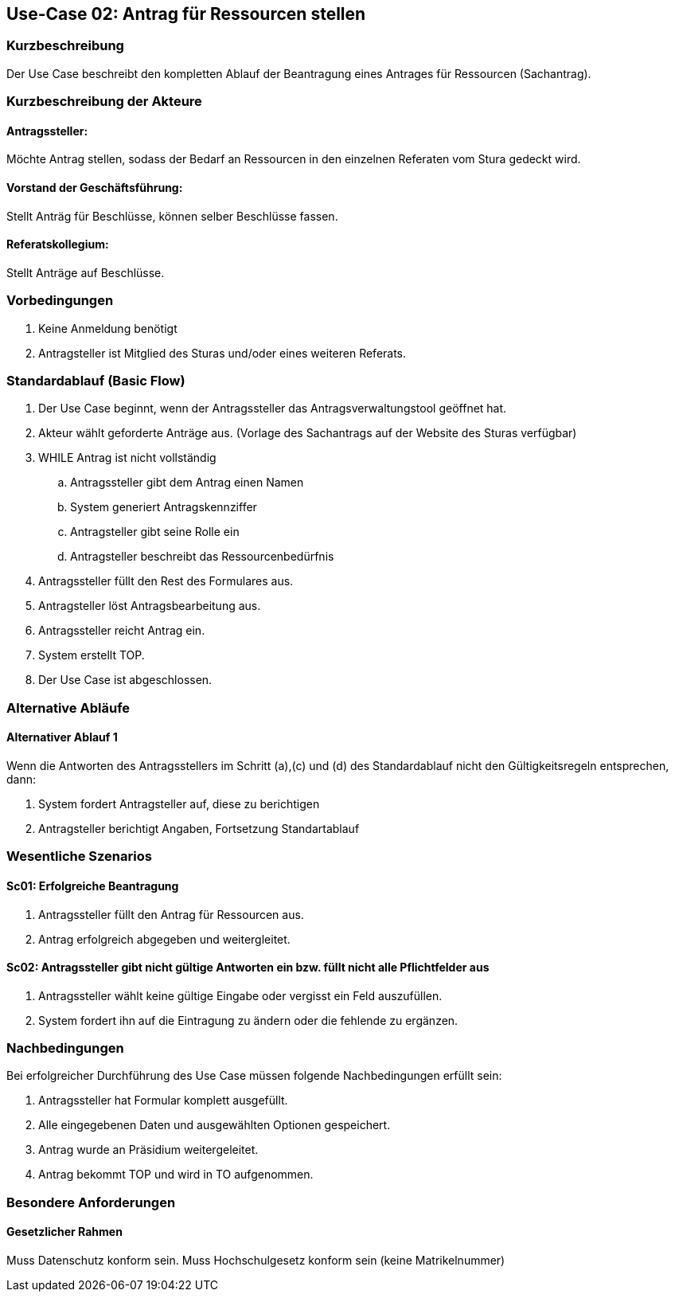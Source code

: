 //Nutzen Sie dieses Template als Grundlage für die Spezifikation *einzelner* Use-Cases. Diese lassen sich dann per Include in das Use-Case Model Dokument einbinden (siehe Beispiel dort).
== Use-Case 02: Antrag für Ressourcen stellen 
===	Kurzbeschreibung
Der Use Case beschreibt den kompletten Ablauf der Beantragung eines Antrages für Ressourcen (Sachantrag).
//<Kurze Beschreibung des Use Case>

===	Kurzbeschreibung der Akteure
==== Antragssteller: 
Möchte Antrag stellen, sodass der Bedarf an Ressourcen in den einzelnen Referaten vom Stura gedeckt wird.

==== Vorstand der Geschäftsführung: 
Stellt Anträg für Beschlüsse, können selber Beschlüsse fassen.

==== Referatskollegium: 
Stellt Anträge auf Beschlüsse.

=== Vorbedingungen
//Vorbedingungen müssen erfüllt, damit der Use Case beginnen kann, z.B. Benutzer ist angemeldet, Warenkorb ist nicht leer..
. Keine Anmeldung benötigt
. Antragsteller ist Mitglied des Sturas und/oder eines weiteren Referats.


=== Standardablauf (Basic Flow)
//Der Standardablauf definiert die Schritte für den Erfolgsfall ("Happy Path")

.	Der Use Case beginnt, wenn der Antragssteller das Antragsverwaltungstool geöffnet hat.
.	Akteur wählt geforderte Anträge aus. (Vorlage des Sachantrags auf der Website des Sturas verfügbar)
.	WHILE Antrag ist nicht vollständig 
..	Antragssteller gibt dem Antrag einen Namen
..	System generiert Antragskennziffer
..	Antragsteller gibt seine Rolle ein
..	Antragsteller beschreibt das Ressourcenbedürfnis
.   Antragssteller füllt den Rest des Formulares aus.
.	Antragsteller löst Antragsbearbeitung aus. 
.   Antragssteller reicht Antrag ein.
.	System erstellt TOP.
.	Der Use Case ist abgeschlossen.

=== Alternative Abläufe
//Nutzen Sie alternative Abläufe für Fehlerfälle, Ausnahmen und Erweiterungen zum Standardablauf
==== Alternativer Ablauf 1
Wenn die Antworten des Antragsstellers im Schritt (a),(c) und (d) des Standardablauf nicht den Gültigkeitsregeln entsprechen, dann:

. System fordert Antragsteller auf, diese zu berichtigen 
. Antragsteller berichtigt Angaben, Fortsetzung Standartablauf


=== Wesentliche Szenarios
//Szenarios sind konkrete Instanzen eines Use Case, d.h. mit einem konkreten Akteur und einem konkreten Durchlauf der o.g. Flows. Szenarios können als Vorstufe für die Entwicklung von Flows und/oder zu deren Validierung verwendet werden.

==== Sc01: Erfolgreiche Beantragung
. Antragssteller füllt den Antrag für Ressourcen aus. 
. Antrag erfolgreich abgegeben und weitergleitet. 

==== Sc02: Antragssteller gibt nicht gültige Antworten ein bzw. füllt nicht alle Pflichtfelder aus
. Antragssteller wählt keine gültige Eingabe oder vergisst ein Feld auszufüllen. 
. System fordert ihn auf die Eintragung zu ändern oder die fehlende zu ergänzen. 

===	Nachbedingungen
//Nachbedingungen beschreiben das Ergebnis des Use Case, z.B. einen bestimmten Systemzustand.

Bei erfolgreicher Durchführung des Use Case müssen folgende Nachbedingungen erfüllt sein:

. Antragssteller hat Formular komplett ausgefüllt.
. Alle eingegebenen Daten und ausgewählten Optionen gespeichert.
. Antrag wurde an Präsidium weitergeleitet.
. Antrag bekommt TOP und wird in TO aufgenommen.

=== Besondere Anforderungen
//Besondere Anforderungen können sich auf nicht-funktionale Anforderungen wie z.B. einzuhaltende Standards, Qualitätsanforderungen oder Anforderungen an die Benutzeroberfläche beziehen.

==== Gesetzlicher Rahmen
Muss Datenschutz konform sein.
Muss Hochschulgesetz konform sein (keine Matrikelnummer)